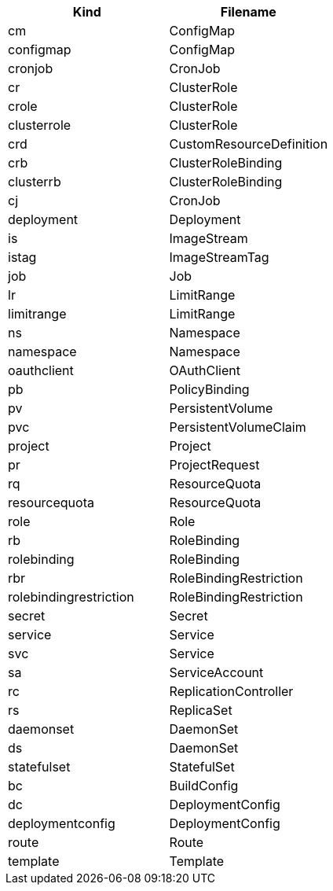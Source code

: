 |===
|Kind |Filename

|cm
|ConfigMap

|configmap
|ConfigMap

|cronjob
|CronJob

|cr
|ClusterRole

|crole
|ClusterRole

|clusterrole
|ClusterRole

|crd
|CustomResourceDefinition

|crb
|ClusterRoleBinding

|clusterrb
|ClusterRoleBinding

|cj
|CronJob

|deployment
|Deployment

|is
|ImageStream

|istag
|ImageStreamTag

|job
|Job

|lr
|LimitRange

|limitrange
|LimitRange

|ns
|Namespace

|namespace
|Namespace

|oauthclient
|OAuthClient

|pb
|PolicyBinding

|pv
|PersistentVolume

|pvc
|PersistentVolumeClaim

|project
|Project

|pr
|ProjectRequest

|rq
|ResourceQuota

|resourcequota
|ResourceQuota

|role
|Role

|rb
|RoleBinding

|rolebinding
|RoleBinding

|rbr
|RoleBindingRestriction

|rolebindingrestriction
|RoleBindingRestriction

|secret
|Secret

|service
|Service

|svc
|Service

|sa
|ServiceAccount

|rc
|ReplicationController

|rs
|ReplicaSet

|daemonset
|DaemonSet

|ds
|DaemonSet

|statefulset
|StatefulSet

|bc
|BuildConfig

|dc
|DeploymentConfig

|deploymentconfig
|DeploymentConfig

|route
|Route

|template
|Template
|===
